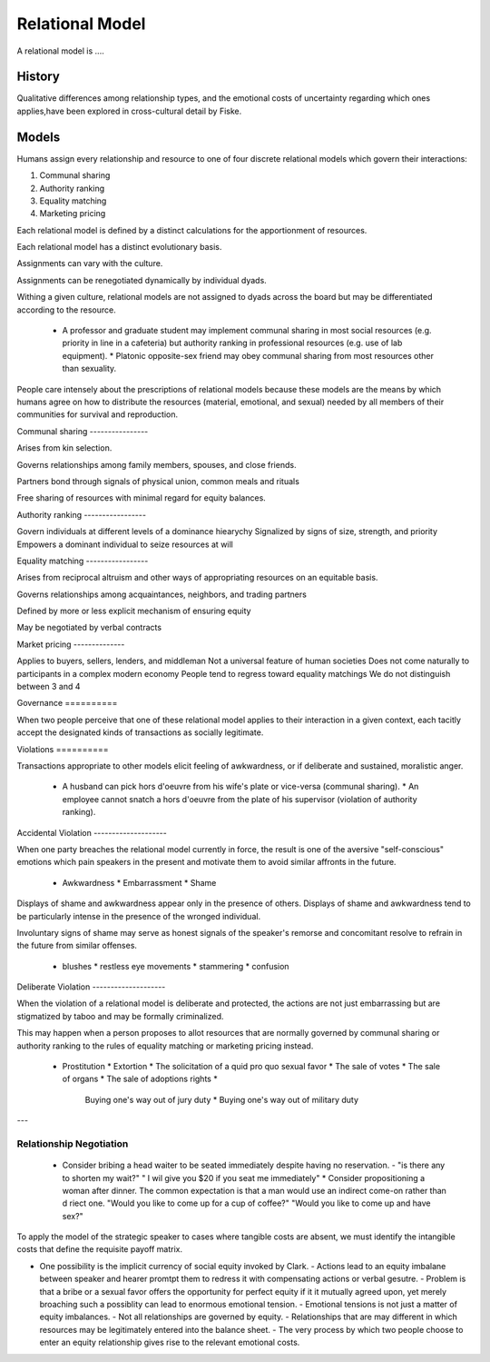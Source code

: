 
================================================================================
Relational Model
================================================================================

A relational model is ....

History
================================================================================

Qualitative differences among relationship types, and the emotional costs of
uncertainty regarding which ones applies,have been explored in cross-cultural
detail by Fiske.

Models
================================================================================

Humans assign every relationship and resource to one of four discrete relational
models which govern their interactions:

1. Communal sharing

2. Authority ranking

3. Equality matching

4. Marketing pricing

Each relational model is defined by a distinct calculations for the
apportionment of resources.

Each relational model has a distinct evolutionary basis.

Assignments can vary with the culture.

Assignments can be renegotiated dynamically by individual dyads.

Withing a given culture, relational models are not assigned to dyads across the
board but may be differentiated according to the resource.

    * A professor and graduate student may implement communal sharing in most
      social resources (e.g. priority in line in a cafeteria) but authority
      ranking in professional resources (e.g. use of lab equipment).  * Platonic
      opposite-sex friend may obey communal sharing from most resources other
      than sexuality.

People care intensely about the prescriptions of relational models because these
models are the means by which humans agree on how to distribute the resources
(material, emotional, and sexual) needed by all members of their communities for
survival and reproduction.

Communal sharing ----------------

Arises from kin selection.

Governs relationships among family members, spouses, and close friends.

Partners bond through signals of physical union, common meals and rituals

Free sharing of resources with minimal regard for equity balances.

Authority ranking -----------------

Govern individuals at different levels of a dominance hiearychy Signalized by
signs of size, strength, and priority Empowers a dominant individual to seize
resources at will

Equality matching -----------------

Arises from reciprocal altruism and other ways of appropriating resources on an
equitable basis.

Governs relationships among acquaintances, neighbors, and trading partners

Defined by more or less explicit mechanism of ensuring equity

May be negotiated by verbal contracts

Market pricing --------------

Applies to buyers, sellers, lenders, and middleman Not a universal feature of
human societies Does not come naturally to participants in a complex modern
economy People tend to regress toward equality matchings We do not distinguish
between 3 and 4

Governance ==========

When two people perceive that one of these relational model applies to their
interaction in a given context, each tacitly accept the designated kinds of
transactions as socially legitimate.

Violations ==========

Transactions appropriate to other models elicit feeling of awkwardness, or if
deliberate and sustained, moralistic anger.

    * A husband can pick hors d'oeuvre from his wife's plate or vice-versa
      (communal sharing).  * An employee cannot snatch a hors d'oeuvre from the
      plate of his supervisor (violation of authority ranking).

Accidental Violation --------------------

When one party breaches the relational model currently in force, the result is
one of the aversive "self-conscious" emotions which pain speakers in the present
and motivate them to avoid similar affronts in the future.

    * Awkwardness * Embarrassment * Shame

Displays of shame and awkwardness appear only in the presence of others.
Displays of shame and awkwardness tend to be particularly intense in the
presence of the wronged individual.

Involuntary signs of shame may serve as honest signals of the speaker's remorse
and concomitant resolve to refrain in the future from similar offenses.

    * blushes * restless eye movements * stammering * confusion

Deliberate Violation --------------------

When the violation of a relational model is deliberate and protected, the
actions are not just embarrassing but are stigmatized by taboo and may be
formally criminalized.

This may happen when a person proposes to allot resources that are normally
governed by communal sharing or authority ranking to the rules of equality
matching or marketing pricing instead.

    * Prostitution * Extortion * The solicitation of a quid pro quo sexual favor
      * The sale of votes * The sale of organs * The sale of adoptions rights *
        Buying one's way out of jury duty * Buying one's way out of military
        duty


---

Relationship Negotiation
--------------------------------------------------------------------------------

    * Consider bribing a head waiter to be seated immediately despite having no
      reservation.  - "is there any to shorten my wait?" " I wil give you $20 if
      you seat me immediately" * Consider propositioning a woman after dinner.
      The common expectation is that a man would use an indirect come-on rather
      than d riect one.  "Would you like to come up for a cup of coffee?" "Would
      you like to come up and have sex?"

To apply the model of the strategic speaker to cases where tangible costs are
absent, we must identify the intangible costs that define the requisite payoff
matrix.

- One possibility is the implicit currency of social equity invoked by Clark.  -
  Actions lead to an equity imbalane between speaker and hearer promtpt them to
  redress it with compensating actions or verbal gesutre.  - Problem is that a
  bribe or a sexual favor offers the opportunity for perfect equity if it it
  mutually agreed upon, yet merely broaching such a possiblity can lead to
  enormous emotional tension.  - Emotional tensions is not just a matter of
  equity imbalances.  - Not all relationships are governed by equity.  -
  Relationships that are may different in which resources may be legitimately
  entered into the balance sheet.  - The very process by which two people choose
  to enter an equity relationship gives rise to the relevant emotional costs.

